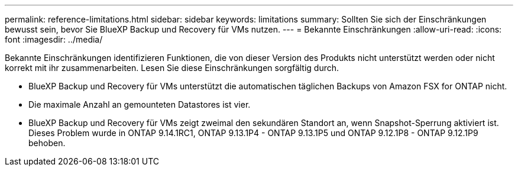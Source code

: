 ---
permalink: reference-limitations.html 
sidebar: sidebar 
keywords: limitations 
summary: Sollten Sie sich der Einschränkungen bewusst sein, bevor Sie BlueXP Backup und Recovery für VMs nutzen. 
---
= Bekannte Einschränkungen
:allow-uri-read: 
:icons: font
:imagesdir: ../media/


[role="lead"]
Bekannte Einschränkungen identifizieren Funktionen, die von dieser Version des Produkts nicht unterstützt werden oder nicht korrekt mit ihr zusammenarbeiten. Lesen Sie diese Einschränkungen sorgfältig durch.

* BlueXP Backup und Recovery für VMs unterstützt die automatischen täglichen Backups von Amazon FSX for ONTAP nicht.
* Die maximale Anzahl an gemounteten Datastores ist vier.
* BlueXP Backup und Recovery für VMs zeigt zweimal den sekundären Standort an, wenn Snapshot-Sperrung aktiviert ist. Dieses Problem wurde in ONTAP 9.14.1RC1, ONTAP 9.13.1P4 - ONTAP 9.13.1P5 und ONTAP 9.12.1P8 - ONTAP 9.12.1P9 behoben.

